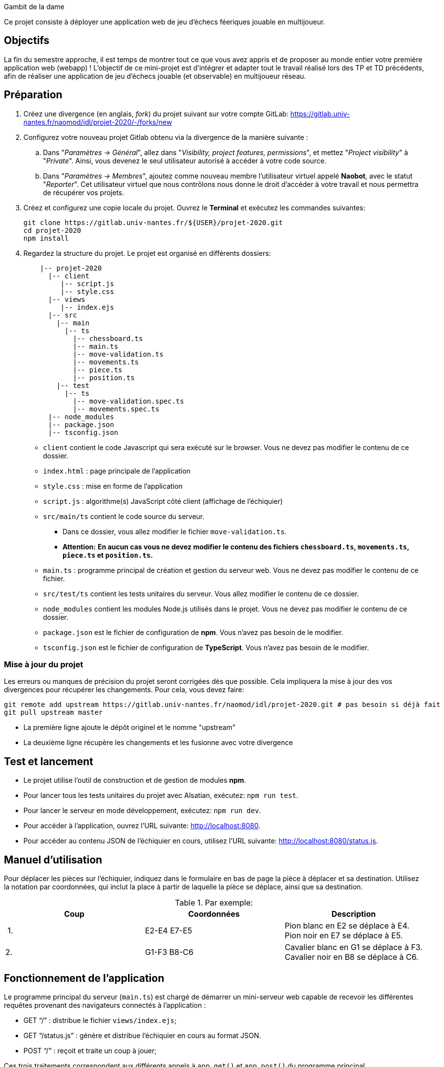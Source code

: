 Gambit de la dame

Ce projet consiste à déployer une application web de jeu d'échecs féeriques jouable en multijoueur.

== Objectifs

La fin du semestre approche, il est temps de montrer tout ce que vous avez appris et de proposer au monde entier votre première application web (webapp) !
L'objectif de ce mini-projet est d'intégrer et adapter tout le travail réalisé lors des TP et TD précédents, afin de réaliser une application de jeu d'échecs jouable (et observable) en multijoueur réseau.


== Préparation

. Créez une divergence (en anglais, _fork_) du projet suivant sur votre compte GitLab: 
https://gitlab.univ-nantes.fr/naomod/idl/projet-2020/-/forks/new
. Configurez votre nouveau projet Gitlab obtenu via la divergence de la manière suivante :
.. Dans "_Paramètres → Général_", allez dans "_Visibility, project features, permissions_", et mettez "_Project visibility_" à "_Private_".
Ainsi, vous devenez le seul utilisateur autorisé à accéder à votre code source.
..  Dans "_Paramètres → Membres_", ajoutez comme nouveau membre l'utilisateur virtuel appelé *Naobot*, avec le statut "_Reporter_".
Cet utilisateur virtuel que nous contrôlons nous donne le droit d'accéder à votre travail et nous permettra de récupérer vos projets.
. Créez et configurez une copie locale du projet. Ouvrez le *Terminal* et exécutez les commandes suivantes:
+
[source,bash]
----
git clone https://gitlab.univ-nantes.fr/${USER}/projet-2020.git
cd projet-2020
npm install
----

. Regardez la structure du projet. Le projet est organisé en différents dossiers:
+
[source,txt]
----
    |-- projet-2020
      |-- client
         |-- script.js
         |-- style.css
      |-- views
         |-- index.ejs
      |-- src
        |-- main
          |-- ts
            |-- chessboard.ts
            |-- main.ts
            |-- move-validation.ts
            |-- movements.ts
            |-- piece.ts
            |-- position.ts
        |-- test
          |-- ts
            |-- move-validation.spec.ts
            |-- movements.spec.ts
      |-- node_modules
      |-- package.json
      |-- tsconfig.json
----

** `client` contient le code Javascript qui sera exécuté sur le browser. Vous ne devez pas modifier le contenu de ce dossier.
** `index.html` : page principale de l'application
** `style.css` : mise en forme de l'application
** `script.js` : algorithme(s) JavaScript côté client (affichage de l'échiquier)
** `src/main/ts` contient le code source du serveur.
*** Dans ce dossier, vous allez modifier le fichier `move-validation.ts`.
*** *Attention:* *En aucun cas vous ne devez modifier le contenu des fichiers `chessboard.ts`, `movements.ts`, `piece.ts` et `position.ts`.*
** `main.ts` : programme principal de création et gestion du serveur web.  Vous ne devez pas modifier le contenu de ce fichier.
** `src/test/ts` contient les tests unitaires du serveur. Vous allez modifier le contenu de ce dossier.
** `node_modules` contient les modules Node.js utilisés dans le projet. Vous ne devez pas modifier le contenu de ce dossier.
** `package.json` est le fichier de configuration de *npm*. Vous n'avez pas besoin de le modifier.
** `tsconfig.json` est le fichier de configuration de *TypeScript*. Vous n'avez pas besoin de le modifier.


=== Mise à jour du projet

Les erreurs ou manques de précision du projet seront corrigées dès que possible.
Cela impliquera la mise à jour des vos divergences pour récupérer les changements.
Pour cela, vous devez faire:

```sh
git remote add upstream https://gitlab.univ-nantes.fr/naomod/idl/projet-2020.git # pas besoin si déjà fait
git pull upstream master
```

* La première ligne ajoute le dépôt originel et le nomme "upstream"
* La deuxième ligne récupère les changements et les fusionne avec votre divergence


== Test et lancement

* Le projet utilise l'outil de construction et de gestion de modules *npm*.
* Pour lancer tous les tests unitaires du projet avec Alsatian, exécutez: `npm run test`.
* Pour lancer le serveur en mode développement, exécutez: `npm run dev`.
* Pour accéder à l'application, ouvrez l'URL suivante: http://localhost:8080.
* Pour accéder au contenu JSON de l'échiquier en cours, utilisez l'URL suivante: http://localhost:8080/status.js.

== Manuel d'utilisation

Pour déplacer les pièces sur l'échiquier, indiquez dans le formulaire en bas de page la pièce à déplacer et sa destination.
Utilisez la notation par coordonnées, qui inclut la place à partir de laquelle la pièce se déplace, ainsi que sa destination.

.Par exemple:
|===
|Coup |Coordonnées |Description 

| 1. |E2-E4 E7-E5 |Pion blanc en E2 se déplace à E4. Pion noir en E7 se déplace à E5.
| 2. 
|G1-F3 B8-C6
|Cavalier  blanc en G1 se déplace à F3. Cavalier noir en B8 se déplace à C6.
|===

== Fonctionnement de l'application

Le programme principal du serveur (`main.ts`) est chargé de démarrer un mini-serveur web capable de recevoir les différentes requêtes provenant des navigateurs connectés à l'application :

* GET "`/`" : distribue le fichier `views/index.ejs`;
* GET "`/status.js`" : génère et distribue l'échiquier en cours au format JSON.
* POST "`/`" : reçoit et traite un coup à jouer;

Ces trois traitements correspondent aux différents appels à `app.get()` et `app.post()` du programme principal.

== Chronologie d'une partie

. Lorsqu'un utilisateur se connecte à l'application (adresse *"/"*), le serveur distribue alors la page html principale composée d'un échiquier vierge et d'une zone de saisie permettant à l'utilisateur de remplir le coup à jouer.

. Le navigateur internet récupère immédiatement les informations de la partie en cours présentes à l'adresse `/status.js` et remplit l'échiquier à l'aide d'un script situé dans le fichier `script.js`. Ces deux scripts se trouvent dans le dossier `client`.

. Un clic sur le bouton "Envoyer" effectue une requête de type *POST* au à l'adresse *"/"* du serveur, contenant les informations du champs de texte associé.
Le serveur traite alors la requête afin de jouer le coup demandé.

. La page internet du joueur est alors rechargée automatiquement, affichant ainsi le nouvel état de la partie.

. etc…

== Travail à réaliser

=== Validation des mouvements

La version actuelle permet le déplacement libre des pièces, sans respecter les règles des échecs.
Pour l'instant, seuls les déplacements des pions sont validés.
Vous devez mettre en oeuvre la validation des déplacements des autres pièces: le Roi, la Dame, le Cavalier, le Fou et la Tour. 

Le traitement des déplacements se fait de la façon suivante:

. Lorsqu'une requête *POST* arrive, le serveur extrait la valeur du champ envoyé et appelle la fonction `processMove()` du module `movements`.

. La fonction `processMove()` appelle une autre fonction, `parseMoveString()`, qui transforme une chaîne de caractères en un déplacement (`interface Move`) entre 2 positions (`interface Position`).

. La fonction `processMove()` appelle ensuite la fonction `isMovePossible()`, qui fait appel à différentes fonctions de validation spécifiques aux pièces de l'échiquier (une par type de pièce). 
Le module `move-validation` contient toutes les fonctions de validation de déplacements.

. Par exemple, lorsqu'il s'agit d'un Pion blanc, la fonction `isMovePossible()` appelle la fonction `whitePawnMove()`, qui retourne `true` si le déplacement est possible ou `false` si ce n'est pas le cas.

. Si le mouvement est possible, c'est à dire la fonction `isMovePossible()` retourne `true`, la fonction `processMove()` appelle la fonction `performMove()`, qui effectue le déplacement.

Vous devez donc parcourir le module `move-validation` et implémenter les fonctions de validation contenant le commentaire "`// #TODO:`". 

=== Tests unitaires

Pour vérifier que les fonctions du module `move-validation` fonctionnent correctement, vous devez écrire des tests unitaires, qui vont vérifier que les fonctions acceptent les mouvements possibles et n'acceptent pas les mouvements impossibles.
Les mouvements sont possibles (ou impossibles) en accord avec les https://fr.wikipedia.org/wiki/Échecs[règles des échecs].
Comme ces règles sont complexes, vous serez mené à écrire plusieurs tests unitaires pour vérifier les mouvements possibles et impossibles d'une même pièce.

Les signatures des fonctions du module `move-validation` suivent la même convention :

[source,ts]
----
function colorPieceMove(board: Chessboard, move: Move): boolean
----

Le paramètre `board` contient l'échiquier de la partie en cours et `move` contient le déplacement demandé par le joueur à travers le browser.
Le paramètre `move` contient 2 coordonnées de type `Position`, représentant le début et la fin du déplacement.
Les coordonnées indiquent *toujours* des cases à l'intérieur de l'échiquier, c'est à dire, une colonne entre `A` et `H` et une ligne entre `1` et `8`.
Donc, il n'y a pas besoin de vérifier si un déplacement conduit une pièce à l'extérieur de l'échiquier.

Les tests unitaires de la fonction `blackPawnMove()` ont déjà été implémentés, vous les trouverez dans le fichier `./src/test/ts/pawn-move-validation-spec.ts`.
*Vous devez compléter tous les squelettes de tests unitaires fournis à l'intérieur de ces fichiers !* 

Vous devez procéder par itérations successives, n'essayez pas d'implémenter les fonctions d'un seul trait. Observez le cycle de développement suivant:

. Implémentez une fonctionnalité simple.
. Écrivez le ou les tests unitaires qui vérifient cette fonctionnalité.
. Exécutez les tests pour vérifier que la fonctionnalité marche correctement et la non-régression.
. Recommencez avec la fonctionnalité suivante.

Par exemple, lorsque vous allez implémenter la fonction qui valide le mouvement des Tours (`rookMove()`, vous pouvez subdiviser leurs comportements en différentes fonctionnalités: 

* Validation des mouvements horizontaux, verticaux et diagonaux, sans se préoccuper des autres pièces.
* Invalidation des mouvements (horizontaux, verticaux et diagonaux) lorsque la case finale contient une pièce de même couleur.
* Validation des mouvements (horizontaux, verticaux et diagonaux) qui se terminent sur une case contenant une pièce d'une couleur différente.
* Invalidation des mouvements (horizontaux, verticaux et diagonaux) lorsque toutes les cases intermédiaires ne sont pas vides.

=== Exemple: validation des mouvements d'une Impératrice en plusieurs étapes

==== Etape 1

Commencez par la 1e fonctionnalité, la validation des déplacements horizontaux:

[source,ts]
----
// Dans le fichier "move-validation.ts"
export function rookMove(board: Chessboard, move: Move): boolean {
    return move.from.rank === move.to.rank; // Si les lignes de début de fin sont les mêmes, le déplacement est horizontal
}
----

Écrivez ensuite le test unitaire pour cette fonctionnalité:

[source,ts]
----
// Dans le fichier "rook-move-validation.spec.ts"
let chessboard : Chessboard;

export class TestRookMoves {
    @Setup
    beforeEach(){
        chessboard = createEmptyChessboard();

        // La variable "positionE4" a été créée au début du module pour simplifier le code des tests
        // Place une Tour sur la case E4 d'un échiquier vide:

        putPiece(chessboard, positionE4, pieces.blackRook);
    }

    @Test("A rook can move horizontally")
    testCanMoveHorizontally() {
        // Les variable "moveE4_H4" et "moveE4_14" ont été créées au début 
        // du module pour simplifier le code des tests.
        // Le déplacement doit être possible:

        Expect(isPossible.rookMove(chessboard, moveE4_H4)).toBeTruthy();
        Expect(isPossible.rookMove(chessboard, moveE4_A4)).toBeTruthy();
    }
}
----

==== Etape 2

Nouvelle fonctionnalité à implémenter: la validation des déplacements verticaux. 
Modifiez la fonction `rookMove()`:

[source,ts]
----
// Dans le fichier "move-validation.ts"
export function rookMove(board: Chessboard, move: Move): boolean {
    return move.from.rank === move.to.rank || // Si les lignes de début de fin sont les mêmes, le déplacement est horizontal
        move.from.file === move.to.file;  // Si les colonnes de début de fin sont les mêmes, le déplacement est vertical
}
----

Écrivez ensuite un nouveau test unitaire pour cette nouvelle fonctionnalité:

[source,ts]
----
// Dans le fichier "rook-move-validation.spec.ts"
export class TestRookMoves {
    // (...)

    @Test("A Rook can move vertically")
    testCanMoveVertically() {
        Expect(isPossible.rookMove(chessboard, moveE4_E8)).toBeTruthy();
        Expect(isPossible.rookMove(chessboard, moveE4_E1)).toBeTruthy();
    }
}
----

==== Autres étapes

Suivez la même démarche pour implémenter et tester les autres fonctionnalités, c'est à dire, les autres mouvements possibles des Tours.

=== Rendu

Pour rendre le projet, il vous suffit de vous assurer d'avoir :

- bien effectué toutes les validations (_commits_) et publications (_pushs_) nécessaires avec `git`,
- bien ajouté *Naobot* comme membre _Reporter_ de votre projet,
- bien validé (_commit_) et publié (_push_) tous vos changements et fichiers de travail.

Si vous le souhaitez, vous pouvez également ajouter un fichier "`RENDU.md`" à la racine du projet, afin de décrire les spécificités de votre projet (choix techniques, parties non traitées, extensions non demandées, etc.).

Tant que tout cela est bien fait avant la date limite de rendu, alors tout est bon !

=== Derniers conseils

* Rappelez-vous que « _Une fonction sans test unitaire ne fonctionne pas_ » !

* Rappelez-vous aussi que «*N'importe qui peut écrire du code compréhensible par les ordinateurs, mais seulement les bon développeurs parviennent à écrire du code intelligible par les humains* » !

* Écrivez les tests unitaires avant ou en même temps que les fonctions. Ne les laissez pas pour la fin, les test unitaires sont très utiles pendant le développement et vous feront gagner du temps.

* Faites bon usage de `git` : effectuez des validations (_commits_) et des publications (_pushs_) régulièrement ! Cela vous permet d'éviter de perdre votre travail, et de mieux collaborer en équipe.
